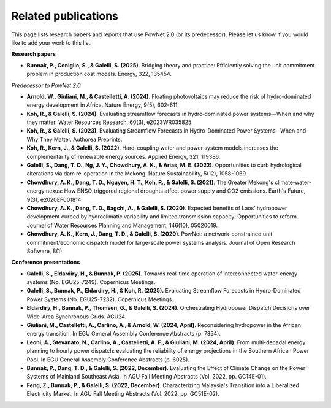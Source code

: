 
.. autosummary::
    :toctree: _source/
    
################################
Related publications
################################

This page lists research papers and reports that use PowNet 2.0 (or its predecessor). Please let us know if you would like to add your work to this list.



**Research papers**

- **Bunnak, P., Coniglio, S., & Galelli, S. (2025)**. Bridging theory and practice: Efficiently solving the unit commitment problem in production cost models. Energy, 322, 135454.


*Predecessor to PowNet 2.0*

- **Arnold, W., Giuliani, M., & Castelletti, A. (2024)**. Floating photovoltaics may reduce the risk of hydro-dominated energy development in Africa. Nature Energy, 9(5), 602-611.

- **Koh, R., & Galelli, S. (2024)**. Evaluating streamflow forecasts in hydro‐dominated power systems—When and why they matter. Water Resources Research, 60(3), e2023WR035825.

- **Koh, R., & Galelli, S. (2023)**. Evaluating Streamflow Forecasts in Hydro-Dominated Power Systems--When and Why They Matter. Authorea Preprints.

- **Koh, R., Kern, J., & Galelli, S. (2022)**. Hard-coupling water and power system models increases the complementarity of renewable energy sources. Applied Energy, 321, 119386.

- **Galelli, S., Dang, T. D., Ng, J. Y., Chowdhury, A. K., & Arias, M. E. (2022)**. Opportunities to curb hydrological alterations via dam re-operation in the Mekong. Nature Sustainability, 5(12), 1058-1069.

- **Chowdhury, A. K., Dang, T. D., Nguyen, H. T., Koh, R., & Galelli, S. (2021)**. The Greater Mekong's climate‐water‐energy nexus: How ENSO‐triggered regional droughts affect power supply and CO2 emissions. Earth's Future, 9(3), e2020EF001814.


- **Chowdhury, A. K., Dang, T. D., Bagchi, A., & Galelli, S. (2020)**. Expected benefits of Laos’ hydropower development curbed by hydroclimatic variability and limited transmission capacity: Opportunities to reform. Journal of Water Resources Planning and Management, 146(10), 05020019.

- **Chowdhury, A. K., Kern, J., Dang, T. D., & Galelli, S. (2020)**. PowNet: a network-constrained unit commitment/economic dispatch model for large-scale power systems analysis. Journal of Open Research Software, 8(1).



**Conference presentations**

- **Galelli, S., Eldardiry, H., & Bunnak, P. (2025).** Towards real-time operation of interconnected water-energy systems (No. EGU25-7249). Copernicus Meetings.

- **Galelli, S., Bunnak, P., Eldardiry, H., & Koh, R. (2025).** Evaluating Streamflow Forecasts in Hydro-Dominated Power Systems (No. EGU25-7232). Copernicus Meetings.

- **Eldardiry, H., Bunnak, P., Thomsen, G., & Galelli, S. (2024)**. Orchestrating Hydropower Dispatch Decisions over Wide-Area Synchronous Grids. AGU24.

- **Giuliani, M., Castelletti, A., Carlino, A., & Arnold, W. (2024, April)**. Reconsidering hydropower in the African energy transition. In EGU General Assembly Conference Abstracts (p. 7354).

- **Leoni, A., Stevanato, N., Carlino, A., Castelletti, A. F., & Giuliani, M. (2024, April)**. From multi-decadal energy planning to hourly power dispatch: evaluating the reliability of energy projections in the Southern African Power Pool. In EGU General Assembly Conference Abstracts (p. 6025).

- **Bunnak, P., Dang, T. D., & Galelli, S. (2022, December)**. Evaluating the Effect of Climate Change on the Power Systems of Mainland Southeast Asia. In AGU Fall Meeting Abstracts (Vol. 2022, pp. GC14E-01).

- **Feng, Z., Bunnak, P., & Galelli, S. (2022, December)**. Characterizing Malaysia's Transition into a Liberalized Electricity Market. In AGU Fall Meeting Abstracts (Vol. 2022, pp. GC51E-02).




